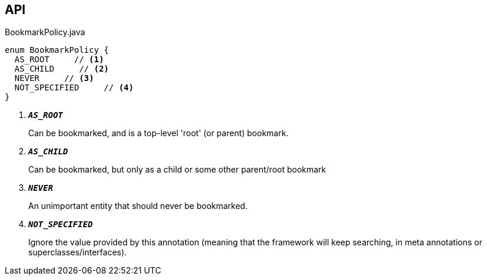 :Notice: Licensed to the Apache Software Foundation (ASF) under one or more contributor license agreements. See the NOTICE file distributed with this work for additional information regarding copyright ownership. The ASF licenses this file to you under the Apache License, Version 2.0 (the "License"); you may not use this file except in compliance with the License. You may obtain a copy of the License at. http://www.apache.org/licenses/LICENSE-2.0 . Unless required by applicable law or agreed to in writing, software distributed under the License is distributed on an "AS IS" BASIS, WITHOUT WARRANTIES OR  CONDITIONS OF ANY KIND, either express or implied. See the License for the specific language governing permissions and limitations under the License.

== API

.BookmarkPolicy.java
[source,java]
----
enum BookmarkPolicy {
  AS_ROOT     // <.>
  AS_CHILD     // <.>
  NEVER     // <.>
  NOT_SPECIFIED     // <.>
}
----

<.> `[teal]#*_AS_ROOT_*#`
+
--
Can be bookmarked, and is a top-level 'root' (or parent) bookmark.
--
<.> `[teal]#*_AS_CHILD_*#`
+
--
Can be bookmarked, but only as a child or some other parent/root bookmark
--
<.> `[teal]#*_NEVER_*#`
+
--
An unimportant entity that should never be bookmarked.
--
<.> `[teal]#*_NOT_SPECIFIED_*#`
+
--
Ignore the value provided by this annotation (meaning that the framework will keep searching, in meta annotations or superclasses/interfaces).
--


